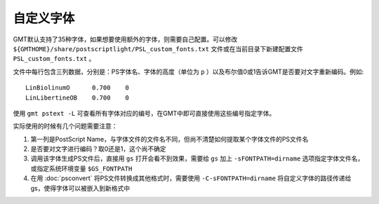 自定义字体
==========

GMT默认支持了35种字体，如果想要使用额外的字体，则需要自己配置。可以修改 ``${GMTHOME}/share/postscriptlight/PSL_custom_fonts.txt`` 文件或在当前目录下新建配置文件 ``PSL_custom_fonts.txt`` 。

文件中每行包含三列数据，分别是：PS字体名、字体的高度（单位为 ``p`` ）以及布尔值0或1告诉GMT是否要对文字重新编码。例如::

    LinBiolinumO      0.700    0
    LinLibertineOB    0.700    0

使用 ``gmt pstext -L`` 可查看所有字体对应的编号，在GMT中即可直接使用这些编号指定字体。

实际使用的时候有几个问题需要注意：

#. 第一列是PostScript Name，与字体文件的文件名不同，但尚不清楚如何提取某个字体文件的PS文件名
#. 是否要对文字进行编码？取0还是1，这个尚不确定
#. 调用该字体生成PS文件后，直接用 ``gs`` 打开会看不到效果，需要给 ``gs`` 加上 ``-sFONTPATH=dirname`` 选项指定字体文件名，或指定系统环境变量 ``$GS_FONTPATH``
#. 在用 :doc:`psconvert` 将PS文件转换成其他格式时，需要使用 ``-C-sFONTPATH=dirname`` 将自定义字体的路径传递给gs，使得字体可以被嵌入到新格式中

